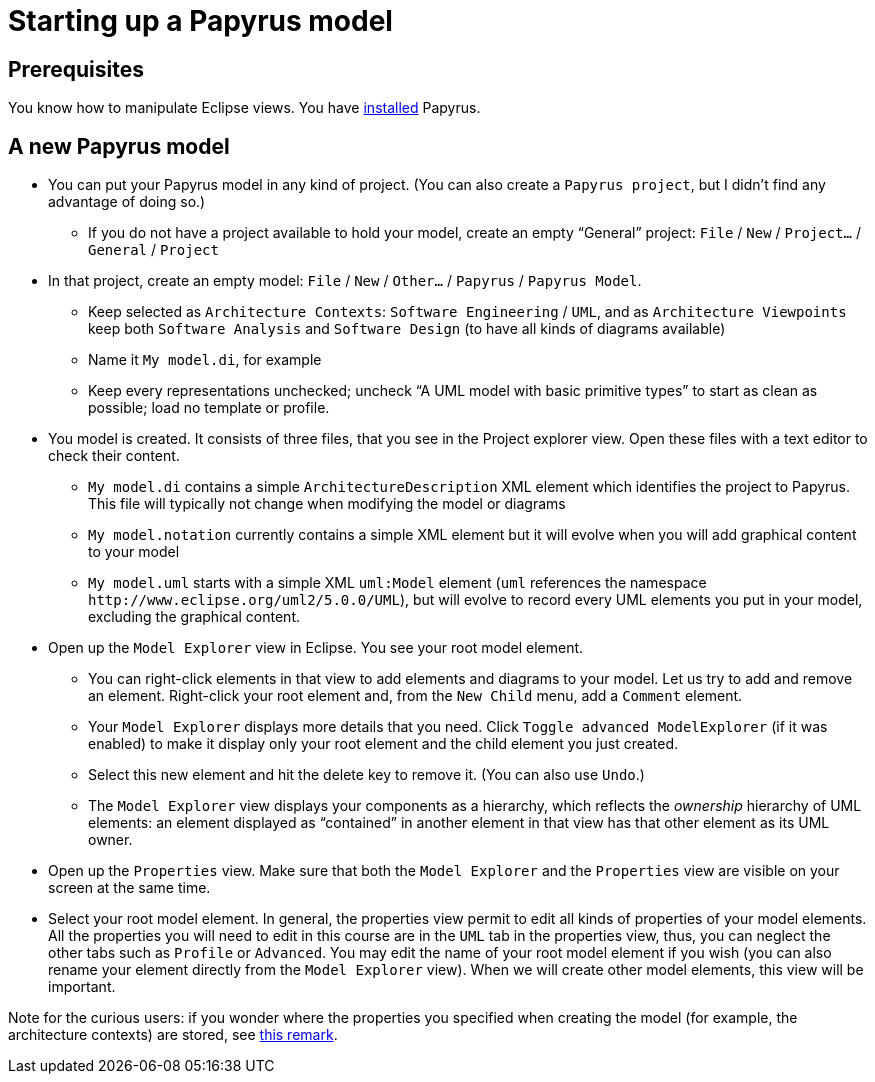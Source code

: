 = Starting up a Papyrus model

== Prerequisites
You know how to manipulate Eclipse views. You have https://github.com/oliviercailloux/UML/blob/master/Papyrus/Various.adoc#Install[installed] Papyrus.

== A new Papyrus model

* You can put your Papyrus model in any kind of project. (You can also create a `Papyrus project`, but I didn’t find any advantage of doing so.)
** If you do not have a project available to hold your model, create an empty “General” project: `File` / `New` / `Project…` / `General` / `Project`
* In that project, create an empty model: `File` / `New` / `Other…` / `Papyrus` / `Papyrus Model`.
** Keep selected as `Architecture Contexts`: `Software Engineering` / `UML`, and as `Architecture Viewpoints` keep both `Software Analysis` and `Software Design` (to have all kinds of diagrams available)
** Name it `My model.di`, for example
** Keep every representations unchecked; uncheck “A UML model with basic primitive types” to start as clean as possible; load no template or profile.
* You model is created. It consists of three files, that you see in the Project explorer view. Open these files with a text editor to check their content.
** `My model.di` contains a simple `ArchitectureDescription` XML element which identifies the project to Papyrus. This file will typically not change when modifying the model or diagrams
** `My model.notation` currently contains a simple XML element but it will evolve when you will add graphical content to your model
** `My model.uml` starts with a simple XML `uml:Model` element (`uml` references the namespace `\http://www.eclipse.org/uml2/5.0.0/UML`), but will evolve to record every UML elements you put in your model, excluding the graphical content.
* Open up the `Model Explorer` view in Eclipse. You see your root model element.
** You can right-click elements in that view to add elements and diagrams to your model. Let us try to add and remove an element. Right-click your root element and, from the `New Child` menu, add a `Comment` element.
** Your `Model Explorer` displays more details that you need. Click `Toggle advanced ModelExplorer` (if it was enabled) to make it display only your root element and the child element you just created.
** Select this new element and hit the delete key to remove it. (You can also use `Undo`.)
** The `Model Explorer` view displays your components as a hierarchy, which reflects the _ownership_ hierarchy of UML elements: an element displayed as “contained” in another element in that view has that other element as its UML owner.
* Open up the `Properties` view. Make sure that both the `Model Explorer` and the `Properties` view are visible on your screen at the same time.
* Select your root model element. In general, the properties view permit to edit all kinds of properties of your model elements. All the properties you will need to edit in this course are in the `UML` tab in the properties view, thus, you can neglect the other tabs such as `Profile` or `Advanced`. You may edit the name of your root model element if you wish (you can also rename your element directly from the `Model Explorer` view). When we will create other model elements, this view will be important.

Note for the curious users: if you wonder where the properties you specified when creating the model (for example, the architecture contexts) are stored, see https://github.com/oliviercailloux/UML/blob/master/Papyrus/Various.adoc#storage-of-properties[this remark]. 


